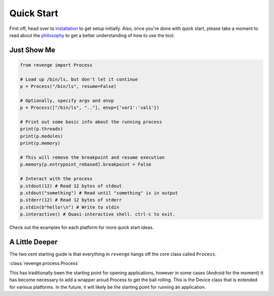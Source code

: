 ===========
Quick Start
===========

First off, head over to `installation <installation.html>`_ to get setup
initially. Also, once you're done with quick start, please take a moment to
read about the `philosophy <philosophy.html>`_ to get a better understanding
of how to use the tool.

Just Show Me
============

.. code-block:: python3

    from revenge import Process

    # Load up /bin/ls, but don't let it continue
    p = Process("/bin/ls", resume=False)

    # Optionally, specify argv and envp
    p = Process(["/bin/ls", ".."], envp={'var1':'val1'})

    # Print out some basic info about the running process
    print(p.threads)
    print(p.modules)
    print(p.memory)

    # This will remove the breakpoint and resume execution
    p.memory[p.entrypoint_rebased].breakpoint = False

    # Interact with the process
    p.stdout(12) # Read 12 bytes of stdout
    p.stdout("something") # Read until "something" is in output
    p.stderr(12) # Read 12 bytes of stderr
    p.stdin(b"hello!\n") # Write to stdin
    p.interactive() # Quasi-interactive shell. ctrl-c to exit.

Check out the examples for each platform for more quick start ideas.

A Little Deeper
===============

The two cent starting guide is that everything in ``revenge`` hangs off the
core class called ``Process``.

:class:`revenge.process.Process`

This has traditionally been the starting point for opening applications,
however in some cases (Android for the moment) it has become necessary to add a
wrapper aroud Process to get the ball rolling. This is the Device class that is
extended for various platforms. In the future, it will likely be the starting
point for running an application.
